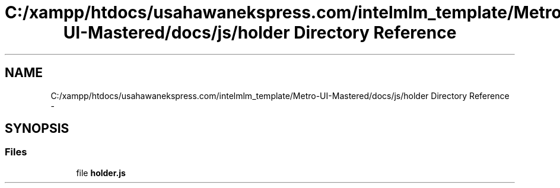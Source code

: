 .TH "C:/xampp/htdocs/usahawanekspress.com/intelmlm_template/Metro-UI-Mastered/docs/js/holder Directory Reference" 3 "Mon Jan 6 2014" "Version 1" "intelMLM" \" -*- nroff -*-
.ad l
.nh
.SH NAME
C:/xampp/htdocs/usahawanekspress.com/intelmlm_template/Metro-UI-Mastered/docs/js/holder Directory Reference \- 
.SH SYNOPSIS
.br
.PP
.SS "Files"

.in +1c
.ti -1c
.RI "file \fBholder\&.js\fP"
.br
.in -1c
